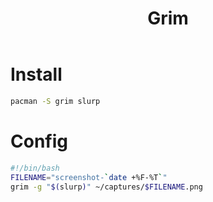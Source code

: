 #+title: Grim
#+options: prop:t

* Install
#+begin_src sh
pacman -S grim slurp
#+end_src
* Config
:PROPERTIES:
:header-args: :comments no :mkdirp yes :tangle ~/.local/bin/capture-screen :noweb tangle
:END:
#+begin_src sh
#!/bin/bash
FILENAME="screenshot-`date +%F-%T`"
grim -g "$(slurp)" ~/captures/$FILENAME.png
#+end_src
